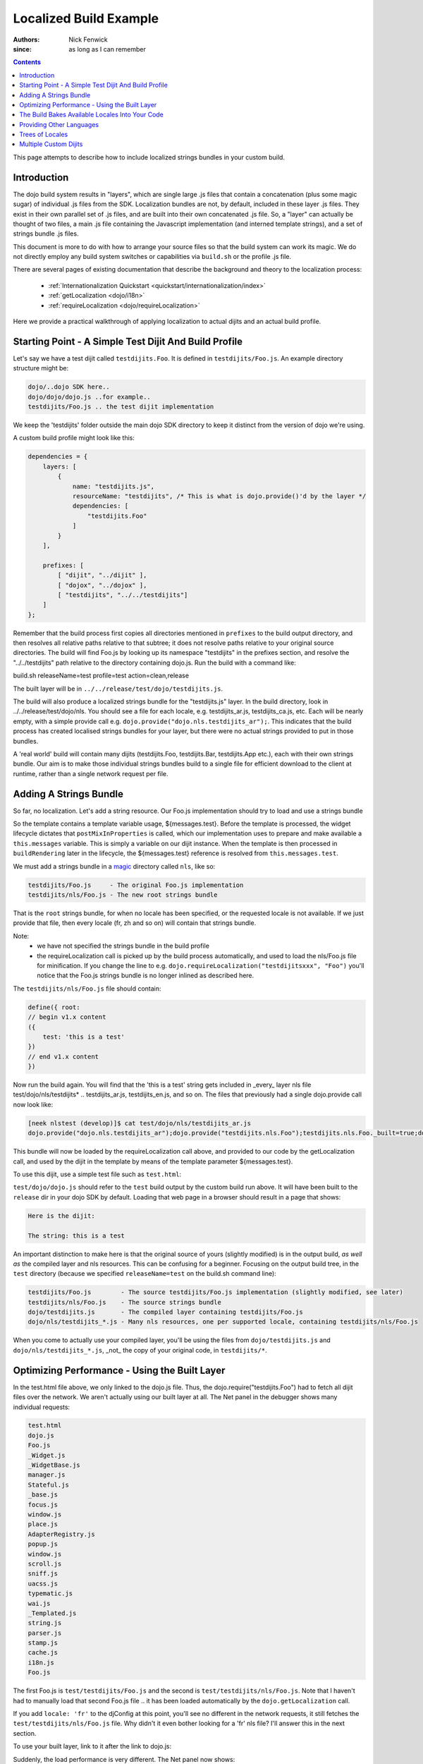 .. _build/localizationExample:

=======================
Localized Build Example
=======================

:Authors: Nick Fenwick
:since: as long as I can remember

.. contents ::
   :depth: 3

This page attempts to describe how to include localized strings bundles in your custom build.

Introduction
============

The dojo build system results in "layers", which are single large .js files that contain a concatenation (plus some magic sugar) of individual .js files from the SDK.  Localization bundles are not, by default, included in these layer .js files.  They exist in their own parallel set of .js files, and are built into their own concatenated .js file.  So, a "layer" can actually be thought of two files, a main .js file containing the Javascript implementation (and interned template strings), and a set of strings bundle .js files.

This document is more to do with how to arrange your source files so that the build system can work its magic.  We do not directly employ any build system switches or capabilities via ``build.sh`` or the profile .js file.

There are several pages of existing documentation that describe the background and theory to the localization process:

 - :ref:`Internationalization Quickstart <quickstart/internationalization/index>`
 - :ref:`getLocalization <dojo/i18n>`
 - :ref:`requireLocalization <dojo/requireLocalization>`

Here we provide a practical walkthrough of applying localization to actual dijits and an actual build profile.

Starting Point - A Simple Test Dijit And Build Profile
======================================================

Let's say we have a test dijit called ``testdijits.Foo``.  It is defined in ``testdijits/Foo.js``.  An example directory structure might be:

.. code-block :: text

  dojo/..dojo SDK here..
  dojo/dojo/dojo.js ..for example..
  testdijits/Foo.js .. the test dijit implementation

We keep the 'testdijits' folder outside the main dojo SDK directory to keep it distinct from the version of dojo we're using.

A custom build profile might look like this:

.. code-block :: text

  dependencies = {
      layers: [
          {
              name: "testdijits.js",
              resourceName: "testdijits", /* This is what is dojo.provide()'d by the layer */
              dependencies: [
                  "testdijits.Foo"
              ]
          }
      ],
  
      prefixes: [
          [ "dijit", "../dijit" ],
          [ "dojox", "../dojox" ],
          [ "testdijits", "../../testdijits"]
      ]
  };

Remember that the build process first copies all directories mentioned in ``prefixes`` to the build output directory, and then resolves all relative paths relative to that subtree; it does not resolve paths relative to your original source directories.  The build will find Foo.js by looking up its namespace "testdijits" in the prefixes section, and resolve the "../../testdijits" path relative to the directory containing dojo.js.  Run the build with a command like:

build.sh releaseName=test profile=test action=clean,release

The built layer will be in ``../../release/test/dojo/testdijits.js``.

The build will also produce a localized strings bundle for the "testdijits.js" layer.  In the build directory, look in ../../release/test/dojo/nls.  You should see a file for each locale, e.g. testdijits_ar.js, testdijits_ca.js, etc.  Each will be nearly empty, with a simple provide call e.g. ``dojo.provide("dojo.nls.testdijits_ar");``.  This indicates that the build process has created localised strings bundles for your layer, but there were no actual strings provided to put in those bundles.

A 'real world' build will contain many dijits (testdijits.Foo, testdijits.Bar, testdijits.App etc.), each with their own strings bundle.  Our aim is to make those individual strings bundles build to a single file for efficient download to the client at runtime, rather than a single network request per file.

Adding A Strings Bundle
=======================

So far, no localization.  Let's add a string resource.  Our Foo.js implementation should try to load and use a strings bundle

.. html ::

  dojo.provide("testdijits.Foo");
  dojo.require("dijit._Widget");
  dojo.require("dijit._Templated");
  
  dojo.declare("testdijits.Foo", [ dijit._Widget, dijit._Templated ], {

      // Our template contains a localised string from the messages bundle
      templateString: "<div><p>The string: ${messages.test}</div>",

      // On creation, pull in the correct strings bundle
      postMixInProperties: function(){
          this.inherited(arguments);
          console.log("Foo calling requireLocalization..");
          dojo.requireLocalization("testdijits", "Foo");
          console.log("Foo calling getLocalization for lang ", this.lang);
          this.messages = dojo.i18n.getLocalization("testdijits", "Foo", this.lang);
          console.log("TEST LOCALIZATION: ", this.messages);
      }
  })

So the template contains a template variable usage, ${messages.test}.  Before the template is processed, the widget lifecycle dictates that ``postMixInProperties`` is called, which our implementation uses to prepare and make available a ``this.messages`` variable.  This is simply a variable on our dijit instance.  When the template is then processed in ``buildRendering`` later in the lifecycle, the ${messages.test} reference is resolved from ``this.messages.test``.

We must add a strings bundle in a `magic <http://en.wikipedia.org/wiki/Magic_%28programming%29>`_ directory called ``nls``, like so:

.. code-block :: text

  testdijits/Foo.js     - The original Foo.js implementation
  testdijits/nls/Foo.js - The new root strings bundle

That is the ``root`` strings bundle, for when no locale has been specified, or the requested locale is not available.  If we just provide that file, then every locale (fr, zh and so on) will contain that strings bundle.

Note:
  * we have not specified the strings bundle in the build profile
  * the requireLocalization call is picked up by the build process automatically, and used to load the nls/Foo.js file for minification.  If you change the line to e.g. ``dojo.requireLocalization("testdijitsxxx", "Foo")`` you'll notice that the Foo.js strings bundle is no longer inlined as described here.

The ``testdijits/nls/Foo.js`` file should contain:

.. code-block :: text

  define({ root:
  // begin v1.x content
  ({
      test: 'this is a test'
  })
  // end v1.x content
  })

Now run the build again.  You will find that the 'this is a test' string gets included in _every_ layer nls file test/dojo/nls/testdijits* .. testdijits_ar.js, testdijits_en.js, and so on.  The files that previously had a single dojo.provide call now look like:

.. code-block :: text

  [neek nlstest (develop)]$ cat test/dojo/nls/testdijits_ar.js
  dojo.provide("dojo.nls.testdijits_ar");dojo.provide("testdijits.nls.Foo");testdijits.nls.Foo._built=true;dojo.provide("testdijits.nls.Foo.ar");testdijits.nls.Foo.ar={"test":"this is a test"};

This bundle will now be loaded by the requireLocalization call above, and provided to our code by the getLocalization call, and used by the dijit in the template by means of the template parameter ${messages.test}.

To use this dijit, use a simple test file such as ``test.html``:

.. html ::

  <!DOCTYPE html>
  <html><head><title>Localized build test</title>
  <script type="text/javascript">
      var djConfig = {
          parseOnLoad: true
      };
  </script>
  <script type="text/javascript" src="test/dojo/dojo.js"></script>
  <script type="text/javascript">
      dojo.require("testdijits.Foo");
  </script>
  </head>
  <body>
  <p>Here is the dijit:</p>
  <div data-dojo-type="testdijits.Foo"></div>
  </body></html>

``test/dojo/dojo.js`` should refer to the ``test`` build output by the custom build run above.  It will have been built to the ``release`` dir in your dojo SDK by default.  Loading that web page in a browser should result in a page that shows:


.. code-block :: text

  Here is the dijit:
    
  The string: this is a test

An important distinction to make here is that the original source of yours (slightly modified) is in the output build, *as well as* the compiled layer and nls resources.  This can be confusing for a beginner.  Focusing on the output build tree, in the ``test`` directory (because we specified ``releaseName=test`` on the build.sh command line):

.. code-block :: text

  testdijits/Foo.js        - The source testdijits/Foo.js implementation (slightly modified, see later)
  testdijits/nls/Foo.js    - The source strings bundle
  dojo/testdijits.js       - The compiled layer containing testdijits/Foo.js
  dojo/nls/testdijits_*.js - Many nls resources, one per supported locale, containing testdijits/nls/Foo.js

When you come to actually use your compiled layer, you'll be using the files from ``dojo/testdijits.js`` and ``dojo/nls/testdijits_*.js``, _not_ the copy of your original code, in ``testdijits/*``.

Optimizing Performance - Using the Built Layer
==============================================

In the test.html file above, we only linked to the dojo.js file.  Thus, the dojo.require("testdijits.Foo") had to fetch all dijit files over the network.  We aren't actually using our built layer at all.  The Net panel in the debugger shows many individual requests:


.. code-block :: text

  test.html
  dojo.js
  Foo.js
  _Widget.js
  _WidgetBase.js
  manager.js
  Stateful.js
  _base.js
  focus.js
  window.js
  place.js
  AdapterRegistry.js
  popup.js
  window.js
  scroll.js
  sniff.js
  uacss.js
  typematic.js
  wai.js
  _Templated.js
  string.js
  parser.js
  stamp.js
  cache.js
  i18n.js
  Foo.js

The first Foo.js is ``test/testdijits/Foo.js`` and the second is ``test/testdijits/nls/Foo.js``.  Note that I haven't had to manually load that second Foo.js file .. it has been loaded automatically by the ``dojo.getLocalization`` call.

If you add ``locale: 'fr'`` to the djConfig at this point, you'll see no different in the network requests, it still fetches the ``test/testdijits/nls/Foo.js`` file.  Why didn't it even bother looking for a 'fr' nls file?  I'll answer this in the next section.

To use your built layer, link to it after the link to dojo.js:

.. html ::

  <script type="text/javascript" src="test/dojo/dojo.js"></script>
  <script type="text/javascript" src="test/dojo/testdijits.js"></script>
  <script type="text/javascript">
      dojo.require("testdijits.Foo");
  </script>

Suddenly, the load performance is very different.  The Net panel now shows:

.. code-block :: text

  test.html
  dojo.js
  test/dojo/testdijits.js
  test/dojo/nls/testdijits_en-us.js

Important points to note here:
  * ``test/dojo/testdijits.js`` contains the javascript implementation and inlined templates of all dijits mentioned in the profile .js file for that layer.
  * ``test/dojo/nls/testdijits_en-us.js`` contains the strings bundles for all those dijits.

The Build Bakes Available Locales Into Your Code
================================================

Going back to before we linked to the built layer ``test/dojo/testdijits.js``, when we added ``djConfig: { locale: 'fr' }``, why did the build not even look for a ``fr`` nls file?  The answer lies in what the build system does to your Foo.js implementation.  Just when you thought you'd put the following in your source testdijits/Foo.js file:

.. js ::

  dojo.requireLocalization("testdijits", "Foo");

You'll see different code in the build output directory, test/testdijits/Foo.js:

.. js ::

  dojo.requireLocalization("testdijits", "Foo", null, "ROOT");

The extra ``null, "ROOT"`` information tells the loader at runtime what string bundles are actually available.

When you simply include a ``fr`` localized strings bundle in your source directory tree, by creating:

.. code-block :: text

  testdijits/nls/fr/Foo.js

.. you find that the Foo.js implementation in the build output is different:

.. js ::

  dojo.requireLocalization("testdijits", "Foo", null, "ROOT,fr");

You don't need to change any code for this to happen.  If fact it you create a directory called ``pumpkins``, the requireLocalization call will then tell dojo that there is a ``pumpkins`` locale available.  This is how the loader knows to directly fetch ``test/testdijits/nls/fr/Foo.js`` when you specify a locale of ``fr``, and the base resource ``test/testdijits/nls/Foo.js`` when any other locale is requested.

Providing Other Languages
=========================

From here it's simple to add another strings resource, along with the single ``testdijits/nls/Foo.js`` file from before.

.. code-block :: text

  dojo/..dojo SDK here..
  dojo/dojo/dojo.js ..for example..
  testdijits/Foo.js .. the test dijit implementation
  testdijits/nls/Foo.js
  testdijits/nls/fr/Foo.js

``fr/Foo.js`` might contain:

.. code-block :: text

  define({ root:
  // begin v1.x content
  ({
      test: 'FRENCH this is a test FRENCH'
  })
  // end v1.x content
  })

The custom build would then contain the same files as before, but the ``fr`` file contains the localized string:

.. code-block :: text

  test/dojo/nls/testdijits_en.js - The default "this is a test"
  test/dojo/nls/testdijits_fr.js - Contains "FRENCH this is a test FRENCH"

Specifying ``locale: 'fr'`` in test.html results in the following network activity:

.. code-block :: text

  test.html
  dojo.js
  test/dojo/testdijits.js
  test/dojo/nls/testdijits_fr.js

So, the only string resources that are transmitted over the network are those for the ``fr`` locale for all the dijits baked into the ``testdijits`` layer.  And of course, the page shows:

.. code-block :: text

  Here is the dijit:
  
  The string: FRENCH this is a test FRENCH

If you visit the page with no ``locale`` specified in the djConfig, and a browser which is sending a suitable ``Accept-Language`` header, for example:

.. code-block :: text

  Accept-Language fr,fr-fr;q=0.8,en-us;q=0.5,en;q=0.3

then dojo will automatically serve the page with the ``fr`` string resources, and the dijits will automatically appear correctly to the user.

Trees of Locales
================

Locales can be thought of as a tree, starting at the generic ``root`` locale and descending into more specific sub-locales.  The :ref:`requireLocalization <dojo/requireLocalization>` page mentions that the bundles for each locale are merged to provide a single javascript object.  An example would be useful at this point.

If we provide the following:

.. code-block :: text

  testdijits/nls/Foo.js
  testdijits/nls/fr/Foo.js
  testdijits/nls/fr-fr/Foo.js

And they contain the following (just the strings are provided here, the full file is the syntax shown above):

.. code-block :: text

  testdijits/nls/Foo.js
        test: 'this is a test'
  
  testdijits/nls/fr/Foo.js
        test: 'FRENCH this is a test FRENCH'
  
  testdijits/nls/fr-fr/Foo.js
        fr_fr_test: 'FRENCH-FR this is only in the fr-fr bundle'

Then our built bundles contain the following:

.. code-block :: text

  test/dojo/nls/testdijits_en.js
  dojo.provide("dojo.nls.testdijits_en");dojo.provide("testdijits.nls.Foo");testdijits.nls.Foo._built=true;dojo.provide("testdijits.nls.Foo.en");testdijits.nls.Foo.en={"test":"this is a test"};dojo.provide("testdijits.nls.Bar");testdijits.nls.Bar._built=true;dojo.provide("testdijits.nls.Bar.en");testdijits.nls.Bar.en={"test":"BAR this is a test BAR"};

  test/dojo/nls/testdijits_fr.js
  dojo.provide("dojo.nls.testdijits_fr");dojo.provide("testdijits.nls.Foo");testdijits.nls.Foo._built=true;dojo.provide("testdijits.nls.Foo.fr");testdijits.nls.Foo.fr={"test":"FRENCH this is a test FRENCH"};dojo.provide("testdijits.nls.Bar");testdijits.nls.Bar._built=true;dojo.provide("testdijits.nls.Bar.fr");testdijits.nls.Bar.fr={"test":"FRENCH BAR this is a test BAR FRENCH"};

  test/dojo/nls/testdijits_fr-fr.js
  dojo.provide("dojo.nls.testdijits_fr-fr");dojo.provide("testdijits.nls.Foo");testdijits.nls.Foo._built=true;dojo.provide("testdijits.nls.Foo.fr_fr");testdijits.nls.Foo.fr_fr={"fr_fr_test":"FRENCH-FR this is only in the fr-fr bundle","test":"FRENCH this is a test FRENCH"};dojo.provide("testdijits.nls.Bar");testdijits.nls.Bar._built=true;dojo.provide("testdijits.nls.Bar.fr_fr");testdijits.nls.Bar.fr_fr={"test":"FRENCH BAR this is a test BAR FRENCH"};

The important points here are:

  - All language bundles contain the basic ``test`` string.
  - The ``fr`` bundle contains the FRENCH version of ``test``.
  - The ``fr-fr`` bundle contains both ``test`` and ``fr_fr_test``.

Multiple Custom Dijits
======================

Just to demonstrate that this approach really does save on network traffic, let's add a second dijit, ``testdijits.Bar``, to our ``testdijits`` namespace, provide language resources for it, and add it to our build profile.

  * Create the testdijits/Bar.js implementation, just like Foo but specifying ``"testdijits", "Bar"`` in the calls to ``requireLocalization`` and ``getLocalization``.
  * Create ``nls/Bar.js`` and ``nls/fr/Bar.js``
  * Add a ``testdijits.Bar`` entry to the profile .js file for the build.
  * Add a dojo.require of "testdijits.Bar" to our test.html file (not strictly required if you are linking to the built layer, dojo/testdijits.j, as the testdijits.Bar dijit will already be loaded from that, so the dojo.require call has nothing to do).

Our source directory now looks like:

.. code-block :: text

  dojo/..dojo SDK here..
  dojo/dojo/dojo.js ..for example..
  testdijits/Foo.js .. the test dijit implementation
  testdijits/Bar.js .. the test dijit implementation
  testdijits/nls/Foo.js
  testdijits/nls/fr/Foo.js
  testdijits/nls/Bar.js
  testdijits/nls/fr/Bar.js

The network activity on loading test.html has no extra requests:

.. code-block :: text

  test.html
  dojo.js
  test/dojo/testdijits.js
  test/dojo/nls/testdijits_fr.js

And the page shows the new dijit and its localised string (you can see that Bar is a simple copy of Foo with the string "BAR" inserted here and there so we can tell the difference in the output):

.. code-block :: text

  Here is the dijit:
  
  The string: FRENCH this is a test FRENCH
  
  BAR The string: FRENCH BAR this is a test BAR FRENCH BAR
